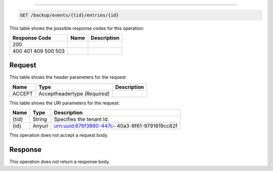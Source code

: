 
.. THIS OUTPUT IS GENERATED FROM THE WADL. DO NOT EDIT.

.. _get-backup-events-tid-entries-id:


^^^^^^^^^^^^^^^^^^^^^^^^^^^^^^^^^^^^^^^^^^^^^^^^^^^^^^^^^^^^^^^^^^^^^^^^^^^^^^^^

.. code::

    GET /backup/events/{tid}/entries/{id}



This table shows the possible response codes for this operation:


+--------------------------+-------------------------+-------------------------+
|Response Code             |Name                     |Description              |
+==========================+=========================+=========================+
|200                       |                         |                         |
+--------------------------+-------------------------+-------------------------+
|400 401 409 500 503       |                         |                         |
+--------------------------+-------------------------+-------------------------+


Request
""""""""""""""""


This table shows the header parameters for the request:

+--------------------------+-------------------------+-------------------------+
|Name                      |Type                     |Description              |
+==========================+=========================+=========================+
|ACCEPT                    |Acceptheadertype         |                         |
|                          |*(Required)*             |                         |
+--------------------------+-------------------------+-------------------------+




This table shows the URI parameters for the request:

+--------------------------+-------------------------+-------------------------+
|Name                      |Type                     |Description              |
+==========================+=========================+=========================+
|{tid}                     |String                   |Specifies the tenant Id. |
+--------------------------+-------------------------+-------------------------+
|{id}                      |Anyuri                   |urn:uuid:676f3860-447c-  |
|                          |                         |40a3-8f61-9791819cc82f   |
+--------------------------+-------------------------+-------------------------+





This operation does not accept a request body.




Response
""""""""""""""""






This operation does not return a response body.




